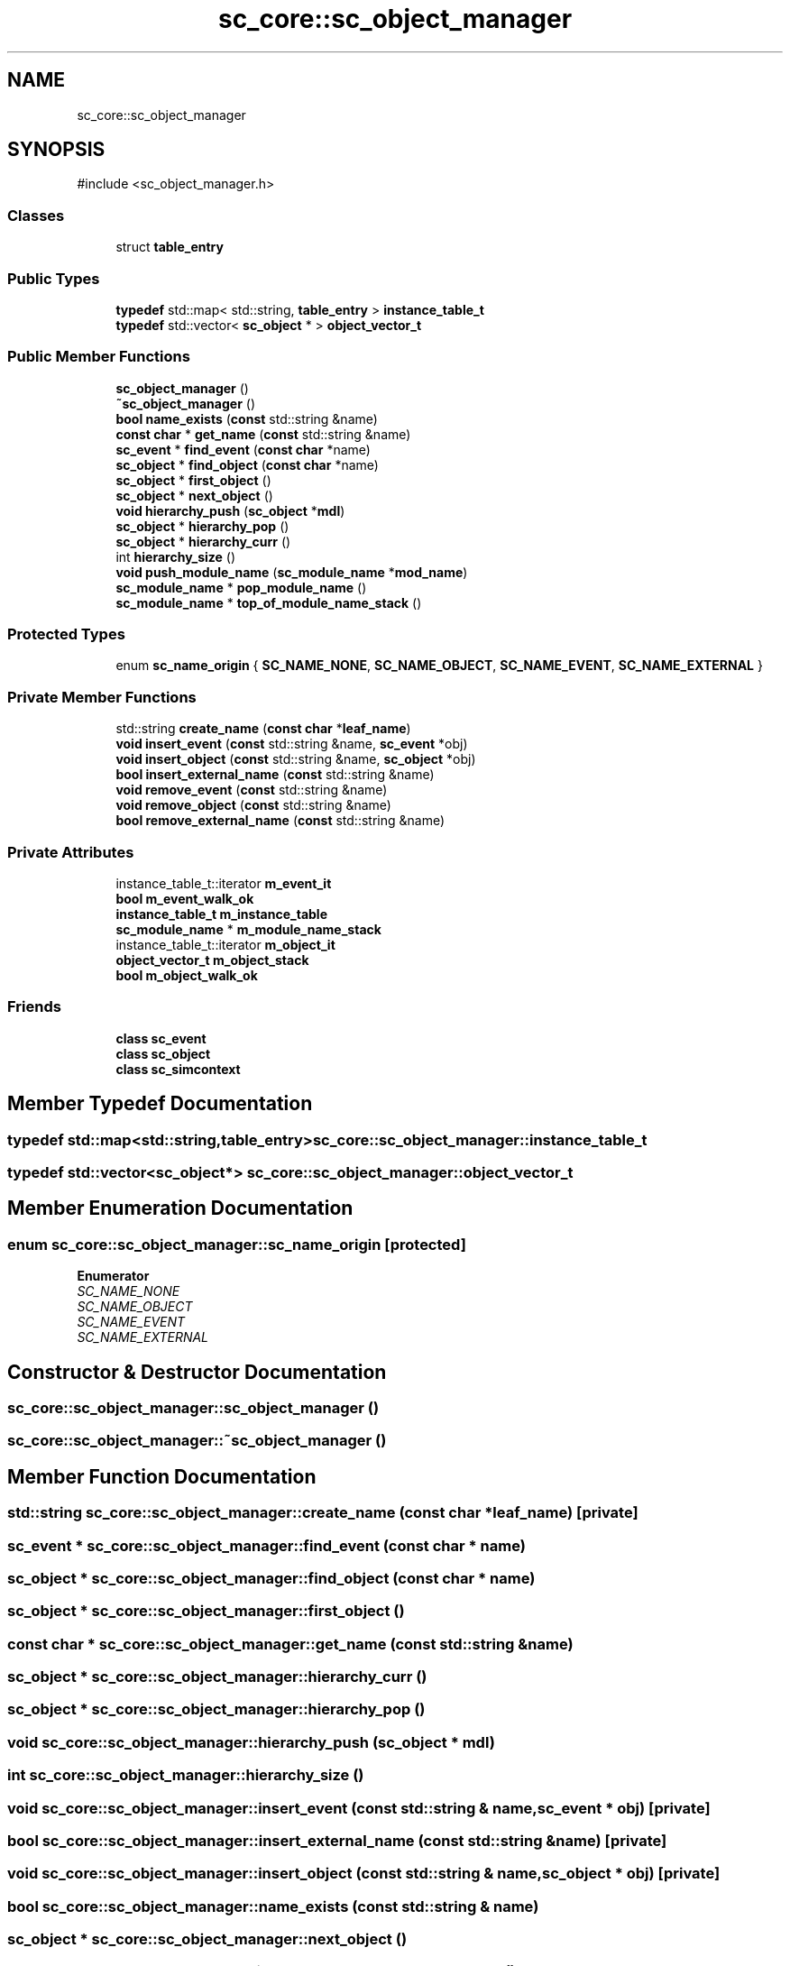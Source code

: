 .TH "sc_core::sc_object_manager" 3 "VHDL simulator" \" -*- nroff -*-
.ad l
.nh
.SH NAME
sc_core::sc_object_manager
.SH SYNOPSIS
.br
.PP
.PP
\fR#include <sc_object_manager\&.h>\fP
.SS "Classes"

.in +1c
.ti -1c
.RI "struct \fBtable_entry\fP"
.br
.in -1c
.SS "Public Types"

.in +1c
.ti -1c
.RI "\fBtypedef\fP std::map< std::string, \fBtable_entry\fP > \fBinstance_table_t\fP"
.br
.ti -1c
.RI "\fBtypedef\fP std::vector< \fBsc_object\fP * > \fBobject_vector_t\fP"
.br
.in -1c
.SS "Public Member Functions"

.in +1c
.ti -1c
.RI "\fBsc_object_manager\fP ()"
.br
.ti -1c
.RI "\fB~sc_object_manager\fP ()"
.br
.ti -1c
.RI "\fBbool\fP \fBname_exists\fP (\fBconst\fP std::string &name)"
.br
.ti -1c
.RI "\fBconst\fP \fBchar\fP * \fBget_name\fP (\fBconst\fP std::string &name)"
.br
.ti -1c
.RI "\fBsc_event\fP * \fBfind_event\fP (\fBconst\fP \fBchar\fP *name)"
.br
.ti -1c
.RI "\fBsc_object\fP * \fBfind_object\fP (\fBconst\fP \fBchar\fP *name)"
.br
.ti -1c
.RI "\fBsc_object\fP * \fBfirst_object\fP ()"
.br
.ti -1c
.RI "\fBsc_object\fP * \fBnext_object\fP ()"
.br
.ti -1c
.RI "\fBvoid\fP \fBhierarchy_push\fP (\fBsc_object\fP *\fBmdl\fP)"
.br
.ti -1c
.RI "\fBsc_object\fP * \fBhierarchy_pop\fP ()"
.br
.ti -1c
.RI "\fBsc_object\fP * \fBhierarchy_curr\fP ()"
.br
.ti -1c
.RI "int \fBhierarchy_size\fP ()"
.br
.ti -1c
.RI "\fBvoid\fP \fBpush_module_name\fP (\fBsc_module_name\fP *\fBmod_name\fP)"
.br
.ti -1c
.RI "\fBsc_module_name\fP * \fBpop_module_name\fP ()"
.br
.ti -1c
.RI "\fBsc_module_name\fP * \fBtop_of_module_name_stack\fP ()"
.br
.in -1c
.SS "Protected Types"

.in +1c
.ti -1c
.RI "enum \fBsc_name_origin\fP { \fBSC_NAME_NONE\fP, \fBSC_NAME_OBJECT\fP, \fBSC_NAME_EVENT\fP, \fBSC_NAME_EXTERNAL\fP }"
.br
.in -1c
.SS "Private Member Functions"

.in +1c
.ti -1c
.RI "std::string \fBcreate_name\fP (\fBconst\fP \fBchar\fP *\fBleaf_name\fP)"
.br
.ti -1c
.RI "\fBvoid\fP \fBinsert_event\fP (\fBconst\fP std::string &name, \fBsc_event\fP *obj)"
.br
.ti -1c
.RI "\fBvoid\fP \fBinsert_object\fP (\fBconst\fP std::string &name, \fBsc_object\fP *obj)"
.br
.ti -1c
.RI "\fBbool\fP \fBinsert_external_name\fP (\fBconst\fP std::string &name)"
.br
.ti -1c
.RI "\fBvoid\fP \fBremove_event\fP (\fBconst\fP std::string &name)"
.br
.ti -1c
.RI "\fBvoid\fP \fBremove_object\fP (\fBconst\fP std::string &name)"
.br
.ti -1c
.RI "\fBbool\fP \fBremove_external_name\fP (\fBconst\fP std::string &name)"
.br
.in -1c
.SS "Private Attributes"

.in +1c
.ti -1c
.RI "instance_table_t::iterator \fBm_event_it\fP"
.br
.ti -1c
.RI "\fBbool\fP \fBm_event_walk_ok\fP"
.br
.ti -1c
.RI "\fBinstance_table_t\fP \fBm_instance_table\fP"
.br
.ti -1c
.RI "\fBsc_module_name\fP * \fBm_module_name_stack\fP"
.br
.ti -1c
.RI "instance_table_t::iterator \fBm_object_it\fP"
.br
.ti -1c
.RI "\fBobject_vector_t\fP \fBm_object_stack\fP"
.br
.ti -1c
.RI "\fBbool\fP \fBm_object_walk_ok\fP"
.br
.in -1c
.SS "Friends"

.in +1c
.ti -1c
.RI "\fBclass\fP \fBsc_event\fP"
.br
.ti -1c
.RI "\fBclass\fP \fBsc_object\fP"
.br
.ti -1c
.RI "\fBclass\fP \fBsc_simcontext\fP"
.br
.in -1c
.SH "Member Typedef Documentation"
.PP 
.SS "\fBtypedef\fP std::map<std::string,\fBtable_entry\fP> \fBsc_core::sc_object_manager::instance_table_t\fP"

.SS "\fBtypedef\fP std::vector<\fBsc_object\fP*> \fBsc_core::sc_object_manager::object_vector_t\fP"

.SH "Member Enumeration Documentation"
.PP 
.SS "\fBenum\fP \fBsc_core::sc_object_manager::sc_name_origin\fP\fR [protected]\fP"

.PP
\fBEnumerator\fP
.in +1c
.TP
\fB\fISC_NAME_NONE \fP\fP
.TP
\fB\fISC_NAME_OBJECT \fP\fP
.TP
\fB\fISC_NAME_EVENT \fP\fP
.TP
\fB\fISC_NAME_EXTERNAL \fP\fP
.SH "Constructor & Destructor Documentation"
.PP 
.SS "sc_core::sc_object_manager::sc_object_manager ()"

.SS "sc_core::sc_object_manager::~sc_object_manager ()"

.SH "Member Function Documentation"
.PP 
.SS "std::string sc_core::sc_object_manager::create_name (\fBconst\fP \fBchar\fP * leaf_name)\fR [private]\fP"

.SS "\fBsc_event\fP * sc_core::sc_object_manager::find_event (\fBconst\fP \fBchar\fP * name)"

.SS "\fBsc_object\fP * sc_core::sc_object_manager::find_object (\fBconst\fP \fBchar\fP * name)"

.SS "\fBsc_object\fP * sc_core::sc_object_manager::first_object ()"

.SS "\fBconst\fP \fBchar\fP * sc_core::sc_object_manager::get_name (\fBconst\fP std::string & name)"

.SS "\fBsc_object\fP * sc_core::sc_object_manager::hierarchy_curr ()"

.SS "\fBsc_object\fP * sc_core::sc_object_manager::hierarchy_pop ()"

.SS "\fBvoid\fP sc_core::sc_object_manager::hierarchy_push (\fBsc_object\fP * mdl)"

.SS "int sc_core::sc_object_manager::hierarchy_size ()"

.SS "\fBvoid\fP sc_core::sc_object_manager::insert_event (\fBconst\fP std::string & name, \fBsc_event\fP * obj)\fR [private]\fP"

.SS "\fBbool\fP sc_core::sc_object_manager::insert_external_name (\fBconst\fP std::string & name)\fR [private]\fP"

.SS "\fBvoid\fP sc_core::sc_object_manager::insert_object (\fBconst\fP std::string & name, \fBsc_object\fP * obj)\fR [private]\fP"

.SS "\fBbool\fP sc_core::sc_object_manager::name_exists (\fBconst\fP std::string & name)"

.SS "\fBsc_object\fP * sc_core::sc_object_manager::next_object ()"

.SS "\fBsc_module_name\fP * sc_core::sc_object_manager::pop_module_name ()"

.SS "\fBvoid\fP sc_core::sc_object_manager::push_module_name (\fBsc_module_name\fP * mod_name)"

.SS "\fBvoid\fP sc_core::sc_object_manager::remove_event (\fBconst\fP std::string & name)\fR [private]\fP"

.SS "\fBbool\fP sc_core::sc_object_manager::remove_external_name (\fBconst\fP std::string & name)\fR [private]\fP"

.SS "\fBvoid\fP sc_core::sc_object_manager::remove_object (\fBconst\fP std::string & name)\fR [private]\fP"

.SS "\fBsc_module_name\fP * sc_core::sc_object_manager::top_of_module_name_stack ()"

.SH "Friends And Related Symbol Documentation"
.PP 
.SS "\fBfriend\fP \fBclass\fP \fBsc_event\fP\fR [friend]\fP"

.SS "\fBfriend\fP \fBclass\fP \fBsc_object\fP\fR [friend]\fP"

.SS "\fBfriend\fP \fBclass\fP \fBsc_simcontext\fP\fR [friend]\fP"

.SH "Member Data Documentation"
.PP 
.SS "instance_table_t::iterator sc_core::sc_object_manager::m_event_it\fR [private]\fP"

.SS "\fBbool\fP sc_core::sc_object_manager::m_event_walk_ok\fR [private]\fP"

.SS "\fBinstance_table_t\fP sc_core::sc_object_manager::m_instance_table\fR [private]\fP"

.SS "\fBsc_module_name\fP* sc_core::sc_object_manager::m_module_name_stack\fR [private]\fP"

.SS "instance_table_t::iterator sc_core::sc_object_manager::m_object_it\fR [private]\fP"

.SS "\fBobject_vector_t\fP sc_core::sc_object_manager::m_object_stack\fR [private]\fP"

.SS "\fBbool\fP sc_core::sc_object_manager::m_object_walk_ok\fR [private]\fP"


.SH "Author"
.PP 
Generated automatically by Doxygen for VHDL simulator from the source code\&.
